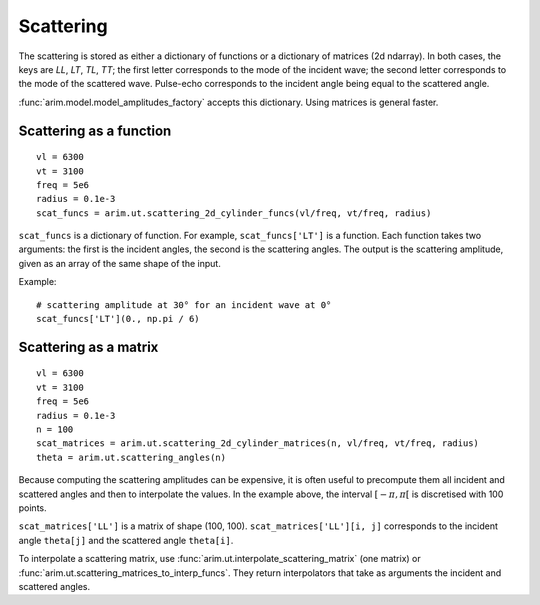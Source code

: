 .. highlight:: python

.. _scattering:

==========
Scattering
==========

The scattering is stored as either a dictionary of functions or a dictionary of matrices (2d ndarray).
In both cases, the keys are *LL*, *LT*, *TL*, *TT*; the first letter corresponds to the mode of the incident wave; the second letter corresponds to the mode of the scattered wave.
Pulse-echo corresponds to the incident angle being equal to the scattered angle.

:func:`arim.model.model_amplitudes_factory` accepts this dictionary. Using matrices is general faster.


Scattering as a function
========================

::

  vl = 6300
  vt = 3100
  freq = 5e6
  radius = 0.1e-3
  scat_funcs = arim.ut.scattering_2d_cylinder_funcs(vl/freq, vt/freq, radius)

``scat_funcs`` is a dictionary of function. For example, ``scat_funcs['LT']`` is a function.
Each function takes two arguments: the first is the incident angles, the second is the scattering angles.
The output is the scattering amplitude, given as an array of the same shape of the input.

Example::

  # scattering amplitude at 30° for an incident wave at 0° 
  scat_funcs['LT'](0., np.pi / 6)

.. seealso::
  :func:`arim.ut.scattering_2d_cylinder_funcs`, :func:`arim.ut.scattering_point_source_funcs`.

Scattering as a matrix
======================

::

  vl = 6300
  vt = 3100
  freq = 5e6
  radius = 0.1e-3
  n = 100
  scat_matrices = arim.ut.scattering_2d_cylinder_matrices(n, vl/freq, vt/freq, radius)
  theta = arim.ut.scattering_angles(n)

Because computing the scattering amplitudes can be expensive, it is often useful to precompute
them all incident and scattered angles and then to interpolate the values.
In the example above, the interval :math:`[-\pi, \pi[` is discretised with 100 points.


``scat_matrices['LL']`` is a matrix of shape (100, 100).
``scat_matrices['LL'][i, j]`` corresponds to the incident angle ``theta[j]`` and the scattered angle ``theta[i]``.

.. seealso::

  :func:`arim.ut.scattering_2d_cylinder_matrices`, :func:`arim.ut.scattering_angles`.

To interpolate a scattering matrix, use :func:`arim.ut.interpolate_scattering_matrix` (one matrix) or :func:`arim.ut.scattering_matrices_to_interp_funcs`.
They return interpolators that take as arguments the incident and scattered angles.
